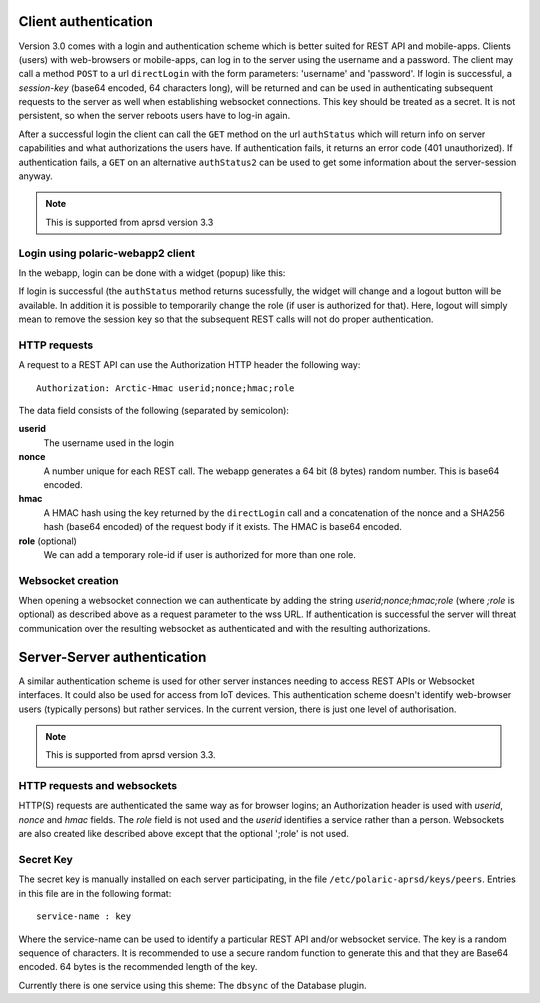  
Client authentication
=====================

Version 3.0 comes with a login and authentication scheme which is better suited for REST API and mobile-apps. 
Clients (users) with web-browsers or mobile-apps, can log in to the server using the username and a password. The client may call a method ``POST`` to a url ``directLogin`` with the form parameters: 'username' and 'password'. If login is successful, a *session-key* (base64 encoded, 64 characters long), will be returned and can be used in authenticating subsequent requests to the server as well when establishing websocket connections. This key should be treated as a secret. It is not persistent, so when the server reboots users have to log-in again. 

After a successful login the client can call the ``GET`` method on the url ``authStatus`` which will return info on server capabilities and what authorizations the users have. If authentication fails, it returns an error code (401 unauthorized). If authentication fails, a ``GET`` on an alternative ``authStatus2`` can be used to get some information about the server-session anyway.  

.. note::
    This is supported from aprsd version 3.3


Login using polaric-webapp2 client
----------------------------------

In the webapp, login can be done with a widget (popup) like this:

.. image:: img/loginform2.png

If login is successful (the ``authStatus`` method returns sucessfully, the widget will change and a logout button will be available. In addition it is possible to temporarily change the role (if user is authorized for that). Here, logout will simply mean to remove the session key so that the subsequent REST calls will not do proper authentication.

.. image:: img/loggedin.png


HTTP requests
-------------

A request to a REST API can use the Authorization HTTP header the following way:: 

 Authorization: Arctic-Hmac userid;nonce;hmac;role

The data field consists of the following (separated by semicolon): 

**userid**
    The username used in the login
**nonce** 
    A number unique for each REST call. The webapp generates a 64 bit (8 bytes) random number. This is base64 encoded. 
**hmac** 
    A HMAC hash using the key returned by the ``directLogin`` call and a concatenation of the nonce and a 
    SHA256 hash (base64 encoded) of the request body if it exists. The HMAC is base64 encoded. 
**role** (optional)
    We can add a temporary role-id if user is authorized for more than one role. 

Websocket creation
------------------

When opening a websocket connection we can authenticate by adding the string *userid;nonce;hmac;role* (where *;role* is optional) as described above as a request parameter to the wss URL. If authentication is successful the server will threat communication over the resulting websocket as authenticated and with the resulting authorizations. 



Server-Server authentication
============================

A similar authentication scheme is used for other server instances needing to access REST APIs or Websocket interfaces. It could also be used for access from IoT devices. This authentication scheme doesn't identify web-browser users (typically persons) but rather services. In the current version, there is just one level of authorisation. 

.. note::
    This is supported from aprsd version 3.3.


HTTP requests and websockets
----------------------------

HTTP(S) requests are authenticated the same way as for browser logins; an Authorization header is used with *userid*, *nonce* and *hmac* fields. The *role* field is not used and the *userid* identifies a service rather than a person. Websockets are also created like described above except that the optional ';role' is not used. 


Secret Key
----------

The secret key is manually installed on each server participating, in the file ``/etc/polaric-aprsd/keys/peers``. Entries in this file are in the following format:: 

 service-name : key

Where the service-name can be used to identify a particular REST API and/or websocket service. The key is a random sequence of characters. It is recommended to use a secure random function to generate this and that they are Base64 encoded. 64 bytes is the recommended length of the key.

Currently there is one service using this sheme: The ``dbsync`` of the Database plugin. 
